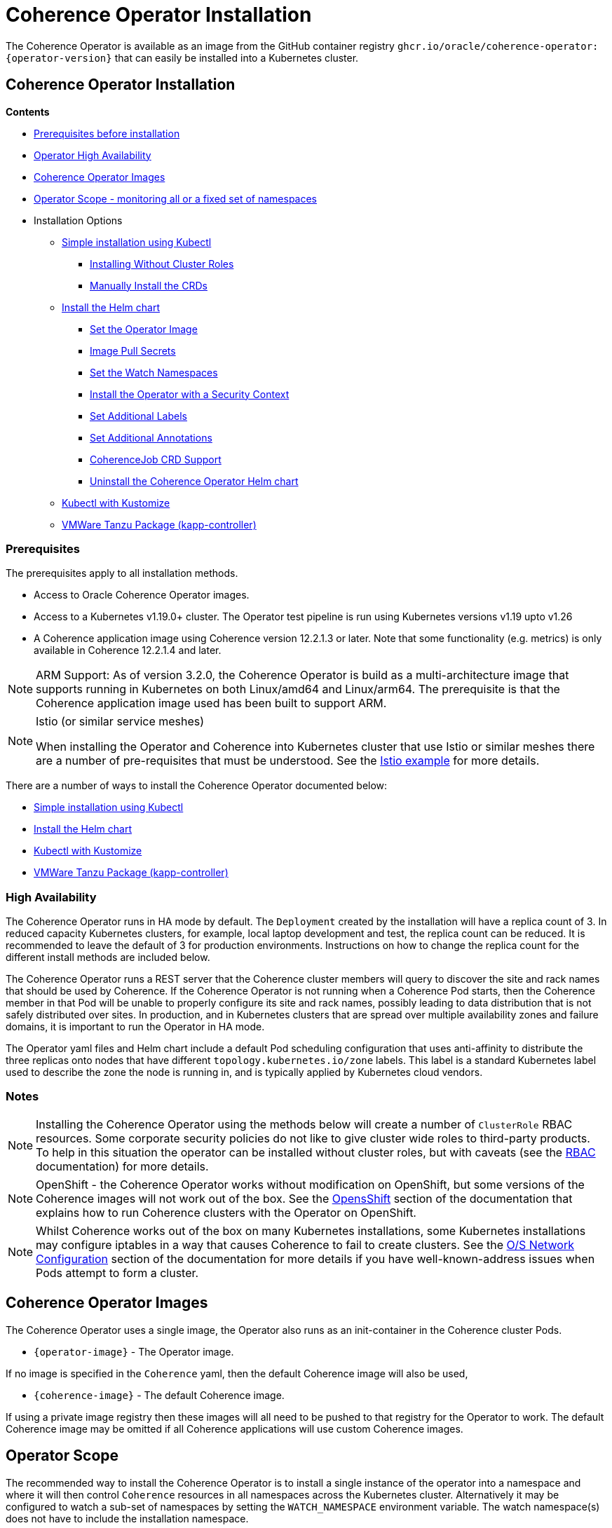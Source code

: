 ///////////////////////////////////////////////////////////////////////////////

    Copyright (c) 2020, 2024, Oracle and/or its affiliates.
    Licensed under the Universal Permissive License v 1.0 as shown at
    http://oss.oracle.com/licenses/upl.

///////////////////////////////////////////////////////////////////////////////

= Coherence Operator Installation

The Coherence Operator is available as an image from the GitHub container registry `ghcr.io/oracle/coherence-operator:{operator-version}` that can
easily be installed into a Kubernetes cluster.

== Coherence Operator Installation

*Contents*

* <<prereq,Prerequisites before installation>>
* <<ha,Operator High Availability>>
* <<images,Coherence Operator Images>>
* <<scope,Operator Scope - monitoring all or a fixed set of namespaces>>
* Installation Options
** <<manifest,Simple installation using Kubectl>>
*** <<manifest-restrict,Installing Without Cluster Roles>>
*** <<manual-crd,Manually Install the CRDs>>
** <<helm,Install the Helm chart>>
*** <<helm-operator-image,Set the Operator Image>>
*** <<helm-pull-secrets,Image Pull Secrets>>
*** <<helm-watch-ns,Set the Watch Namespaces>>
*** <<helm-sec-context,Install the Operator with a Security Context>>
*** <<helm-labels,Set Additional Labels>>
*** <<helm-annotations,Set Additional Annotations>>
*** <<helm-job,CoherenceJob CRD Support>>
*** <<helm-uninstall,Uninstall the Coherence Operator Helm chart>>
** <<kubectl,Kubectl with Kustomize>>
** <<tanzu,VMWare Tanzu Package (kapp-controller)>>


[#prereq]
=== Prerequisites
The prerequisites apply to all installation methods.

* Access to Oracle Coherence Operator images.
* Access to a Kubernetes v1.19.0+ cluster. The Operator test pipeline is run using Kubernetes versions v1.19 upto v1.26
* A Coherence application image using Coherence version 12.2.1.3 or later. Note that some functionality (e.g. metrics) is only
available in Coherence 12.2.1.4 and later.

[NOTE]
====
ARM Support: As of version 3.2.0, the Coherence Operator is build as a multi-architecture image that supports running in Kubernetes on both Linux/amd64 and Linux/arm64. The prerequisite is that the Coherence application image used has been built to support ARM.
====

[NOTE]
====
Istio (or similar service meshes)

When installing the Operator and Coherence into Kubernetes cluster that use Istio or similar meshes there are a
number of pre-requisites that must be understood.
See the <<examples/400_Istio/README.adoc,Istio example>> for more details.
====


There are a number of ways to install the Coherence Operator documented below:

* <<manifest,Simple installation using Kubectl>>
* <<helm,Install the Helm chart>>
* <<kubectl,Kubectl with Kustomize>>
* <<tanzu,VMWare Tanzu Package (kapp-controller)>>

[#ha]
=== High Availability

The Coherence Operator runs in HA mode by default. The `Deployment` created by the installation will have a replica count of 3.
In reduced capacity Kubernetes clusters, for example, local laptop development and test, the replica count can be reduced. It is recommended to leave the default of 3 for production environments.
Instructions on how to change the replica count for the different install methods are included below.

The Coherence Operator runs a REST server that the Coherence cluster members will query to discover the site and rack names that should be used by Coherence. If the Coherence Operator is not running when a Coherence Pod starts, then the Coherence member in that Pod will be unable to properly configure its site and rack names, possibly leading to data distribution that is not safely distributed over sites. In production, and in Kubernetes clusters that are spread over multiple availability zones and failure domains, it is important to run the Operator in HA mode.

The Operator yaml files and Helm chart include a default Pod scheduling configuration that uses anti-affinity to distribute the three replicas onto nodes that have different `topology.kubernetes.io/zone` labels. This label is a standard Kubernetes label used to describe the zone the node is running in, and is typically applied by Kubernetes cloud vendors.


=== Notes

NOTE: Installing the Coherence Operator using the methods below will create a number of `ClusterRole` RBAC resources.
Some corporate security policies do not like to give cluster wide roles to third-party products.
To help in this situation the operator can be installed without cluster roles, but with caveats
(see the <<docs/installation/09_RBAC.adoc,RBAC>> documentation) for more details.

NOTE: OpenShift - the Coherence Operator works without modification on OpenShift, but some versions
of the Coherence images will not work out of the box.
See the <<docs/installation/06_openshift.adoc,OpensShift>> section of the documentation that explains how to
run Coherence clusters with the Operator on OpenShift.

NOTE: Whilst Coherence works out of the box on many Kubernetes installations, some Kubernetes
installations may configure iptables in a way that causes Coherence to fail to create clusters.
See the <<docs/installation/08_networking.adoc,O/S Network Configuration>> section of the documentation
for more details if you have well-known-address issues when Pods attempt to form a cluster.

[#images]
== Coherence Operator Images

The Coherence Operator uses a single image, the Operator also runs as an init-container in the Coherence cluster Pods.

* `{operator-image}` - The Operator image.

If no image is specified in the `Coherence` yaml, then the default Coherence image will also be used,

* `{coherence-image}` - The default Coherence image.

If using a private image registry then these images will all need to be pushed to that registry for the Operator to work. The default Coherence image may be omitted if all Coherence applications will use custom Coherence images.

[#scope]
== Operator Scope

The recommended way to install the Coherence Operator is to install a single instance of the operator into a namespace
and where it will then control `Coherence` resources in all namespaces across the Kubernetes cluster.
Alternatively it may be configured to watch a sub-set of namespaces by setting the `WATCH_NAMESPACE` environment variable.
The watch namespace(s) does not have to include the installation namespace.

[CAUTION]
====
In theory, it is possible to install multiple instances of the Coherence Operator into different namespaces, where
each instance monitors a different set of namespaces. There are a number of potential issues with this approach, so
it is not recommended.

* Only one version of a CRD can be installed - There is currently only a single version of the CRD, but different
releases of the Operator may use slightly different specs of this CRD version, for example
a new Operator release may introduce extra fields not in the previous releases.
As the CRD version is fixed at `v1` there is no guarantee which CRD version has actually installed, which could lead to
subtle issues.
* The operator creates and installs defaulting and validating web-hooks. A web-hook is associated to a CRD resource so
installing multiple web-hooks for the same resource may lead to issues. If an operator is uninstalled, but the web-hook
configuration remains, then Kubernetes will not accept modifications to resources of that type as it will be
unable to contact the web-hook.

It is possible to run the Operator without web-hooks, but this has its own
caveats see the <<docs/installation/07_webhooks.adoc,Web Hooks>> documentation for how to do this.
====

[IMPORTANT]
====
If multiple instance of the Operator are installed, where they are monitoring the same namespaces, this can cause issues.
For example, when a `Coherence` resource is then changed, all the Operator deployments will receive the same events
from Etcd and try to apply the same changes. Sometimes this may work, sometimes there may be errors, for example multiple
Operators trying to remove finalizers and delete a Coherence cluster.
====

[#manifest]
== Default Install with Kubectl

If you want the default Coherence Operator installation then the simplest solution is use `kubectl` to apply the manifests from the Operator release.

[source,bash]
----
kubectl apply -f https://github.com/oracle/coherence-operator/releases/download/v3.4.2/coherence-operator.yaml
----

This will create a namespace called `coherence` and install the Operator into it along with all the required `ClusterRole` and `RoleBinding` resources. The `coherence` namespace can be changed by downloading and editing the yaml file.

NOTE: Because the `coherence-operator.yaml` manifest also creates the namespace, the corresponding `kubectl delete` command will _remove the namespace and everything deployed to it_! If you do not want this behaviour you should edit the `coherence-operator.yaml` to remove the namespace section from the start of the file.

Instead of using a hard coded version in the command above you can find the latest Operator version using `curl`:

[source,bash]
----
export VERSION=$(curl -s \
  https://api.github.com/repos/oracle/coherence-operator/releases/latest \
  | grep '"name": "v' \
  | cut -d '"' -f 4 \
  | cut -b 2-10)
----

Then download with:
[source,bash]
----
kubectl apply -f https://github.com/oracle/coherence-operator/releases/download/${VERSION}/coherence-operator.yaml
----

[#manifest-restrict]
=== Installing Without Cluster Roles

The default install for the Operator is to have one Operator deployment that manages all Coherence resources across
all the namespaces in a Kubernetes cluster. This requires the Operator to have cluster role RBAC permissions
to manage and monitor all the resources.

Sometimes, for security reasons or for example in a shared Kubernetes cluster this is not desirable.
The Operator can therefore be installed with plain namespaced scoped roles and role bindings.
The Operator release includes a single yaml file named `coherence-operator-restricted.yaml` that may be used to install
the Operator into a single namespace without any cluster roles.

The Operator installed with this yaml

* will not install the CRDs
* will not use WebHooks
* wil not look-up Node labels for Coherence site and rack configurations

[source,bash]
----
kubectl apply -f https://github.com/oracle/coherence-operator/releases/download/v3.4.2/coherence-operator-restricted.yaml
----

[IMPORTANT]
====
When installing the Operator in a restricted mode, the CRDs must have already been manually installed into
the Kubernetes cluster.
====

[#manual-crd]
=== Manually Install the CRDs

Although by default the Operator will install its CRDs, they can be manually installed into Kubernetes.
This may be required where the Operator is running with restricted permissions as described above.

The Operator release artifacts include small versions of the two CRDs which can be installed with the following commands:

[source,bash]
----
kubectl apply -f https://github.com/oracle/coherence-operator/releases/download/v3.4.2/coherence.oracle.com_coherence_small.yaml
kubectl apply -f https://github.com/oracle/coherence-operator/releases/download/v3.4.2/coherencejob.oracle.com_coherence_small.yaml
----

The small versions of the CRDs are identical to the full versions but hav a cut down OpenAPI spec with a lot of comments
removed so that the CRDs are small enough to be installed with `kubectl apply`

=== Change the Operator Replica Count

When installing with single manifest yaml file, the replica count can be changed by editing the yaml file itself
to change the occurrence of `replicas: 3` in the manifest yaml to `replicas: 1`

For example, this could be done using `sed`
[source,bash]
----
sed -i -e 's/replicas: 3/replicas: 1/g' coherence-operator.yaml
----

Or on MacOS, where `sed` is slightly different:
[source,bash]
----
sed -i '' -e 's/replicas: 3/replicas: 1/g' coherence-operator.yaml
----


[#helm]
== Installing With Helm

For more flexibility but the simplest way to install the Coherence Operator is to use the Helm chart.
This ensures that all the correct resources will be created in Kubernetes.

=== Add the Coherence Helm Repository

Add the `coherence` helm repository using the following commands:

[source,bash]
----
helm repo add coherence https://oracle.github.io/coherence-operator/charts

helm repo update
----

NOTE: To avoid confusion, the URL `https://oracle.github.io/coherence-operator/charts` is a Helm repo, it is not a website you open in a browser. You may think we shouldn't have to say this, but you'd be surprised.

=== Install the Coherence Operator Helm chart

Once the Coherence Helm repo has been configured the Coherence Operator can be installed using a normal Helm 3
install command:

[source,bash]
----
helm install  \
    --namespace <namespace> \      <1>
    coherence \                    <2>
    coherence/coherence-operator
----

<1> where `<namespace>` is the namespace that the Coherence Operator will be installed into.
<2> `coherence` is the name of this Helm installation.

[#helm-operator-image]
=== Set the Operator Image

The Helm chart uses a default Operator image from `ghcr.io/oracle/coherence-operator:{operator-version}`.
If the image needs to be pulled from a different location (for example an internal registry) then there are two ways to override the default.
Either set the individual `image.registry`, `image.name` and `image.tag` values, or set the whole image name by setting the `image` value.

For example, if the Operator image has been deployed into a private registry named `foo.com` but
with the same image name `coherence-operator` and tag `{operator-version}` as the default image,
then just the `image.registry` needs to be specified.

In the example below, the image used to run the Operator will be `foo.com/coherence-operator:{operator-version}`.

[source,bash]
----
helm install  \
    --namespace <namespace> \
    --set image.registry=foo.com \
    coherence-operator \
    coherence/coherence-operator
----

All three of the image parts can be specified individually using `--set` options.
In the example below, the image used to run the Operator will
be `foo.com/operator:1.2.3`.

[source,bash]
----
helm install  \
    --namespace <namespace> \
    --set image.registry=foo.com \
    --set image.name=operator \
    --set image.tag=1.2.3
    coherence-operator \
    coherence/coherence-operator
----

Alternatively, the image can be set using a single `image` value.
For example, the command below will set the Operator image to `images.com/coherence-operator:0.1.2`.

[source,bash]
----
helm install  \
    --namespace <namespace> \
    --set image=images.com/coherence-operator:0.1.2 \
    coherence-operator \
    coherence/coherence-operator
----

[#helm-pull-secrets]
=== Image Pull Secrets

If the image is to be pulled from a secure repository that requires credentials then the image pull secrets
can be specified.
See the Kubernetes documentation on https://kubernetes.io/docs/tasks/configure-pod-container/pull-image-private-registry/[Pulling from a Private Registry].

==== Add Pull Secrets Using a Values File

Create a values file that specifies the secrets, for example the `private-repo-values.yaml` file below:

[source,yaml]
.private-repo-values.yaml
----
imagePullSecrets:
- name: registry-secrets
----

Now use that file in the Helm install command:

[source,bash]
----
helm install  \
    --namespace <namespace> \
    -f private-repo-values.yaml <1>
    coherence-operator \
    coherence/coherence-operator
----
<1> the `private-repo-values.yaml` values fle will be used by Helm to inject the settings into the Operator deployment

==== Add Pull Secrets Using --set

Although the `imagePullSecrets` field in the values file is an array of `name` to value pairs it is possible to set
these values with the normal Helm `--set` parameter.

[source,bash]
----
helm install  \
    --namespace <namespace> \
    --set imagePullSecrets[0].name=registry-secrets <1>
    coherence-operator \
    coherence/coherence-operator
----

<1> this creates the same imagePullSecrets as the values file above.

=== Change the Operator Replica Count

To change the replica count when installing the Operator using Helm, the `replicas` value can be set.

For example, to change the replica count from 3 to 1, the `--set replicas=1` option can be used.

[source,bash]
----
helm install  \
    --namespace <namespace> \
    --set replicas=1
    coherence \
    coherence/coherence-operator
----

[#helm-watch-ns]
=== Set the Watch Namespaces

To set the watch namespaces when installing with helm set the `watchNamespaces` value, for example:

[source,bash]
----
helm install  \
    --namespace <namespace> \
    --set watchNamespaces=payments,catalog,customers \
    coherence-operator \
    coherence/coherence-operator
----

The `payments`, `catalog` and `customers` namespaces will be watched by the Operator.

==== Set the Watch Namespace to the Operator's Install Namespace

When installing the Operator using the Helm chart, there is a convenience value that can be set if the
Operator should only monitor the same namespace that it is installed into.
By setting the `onlySameNamespace` value to `true` the watch namespace will be set to the installation namespace.
If the `onlySameNamespace` value is set to `true` then any value set for the `watchNamespaces` value will be ignored.

For example, the command below will set `onlySameNamespace` to true, and the Operator will be installed into,
and only monitor the `coh-testing` namespace.

[source,bash]
----
helm install  \
    --namespace coh-testing \
    --set onlySameNamespace=true \
    coherence-operator \
    coherence/coherence-operator
----

In the example below, the `onlySameNamespace` is set to true, so the Operator will be installed into,
and only monitor the `coh-testing` namespace. Even though the `watchNamespaces` value is set, it will be ignored.

[source,bash]
----
helm install  \
    --namespace coh-testing \
    --set watchNamespaces=payments,catalog,customers \
    --set onlySameNamespace=true \
    coherence-operator \
    coherence/coherence-operator
----

[#helm-sec-context]
=== Install the Operator with a Security Context

The Operator container can be configured with a Pod `securityContext` or a container `securityContext`,
so that it runs as a non-root user.

This can be done using a values file:

*Set the Pod securityContext*

[source,yaml]
.security-values.yaml
----
podSecurityContext:
  runAsNonRoot: true
  runAsUser: 1000
----

*Set the Container securityContext*

[source,yaml]
.security-values.yaml
----
securityContext:
  runAsNonRoot: true
  runAsUser: 1000
----

Then the `security-values.yaml` values file above can be used in the Helm install command.

[source,bash]
----
helm install  \
    --namespace <namespace> \
    --values security-values.yaml \
    coherence \
    coherence/coherence-operator
----

Alternatively, the Pod or container `securityContext` values can be set on the command line as `--set` parameters:

*Set the Pod securityContext*

[source,bash]
----
helm install  \
    --namespace <namespace> \
    --set podSecurityContext.runAsNonRoot=true \
    --set podSecurityContext.runAsUser=1000 \
    coherence \
    coherence/coherence-operator
----

*Set the Container securityContext*

[source,bash]
----
helm install  \
    --namespace <namespace> \
    --set securityContext.runAsNonRoot=true \
    --set securityContext.runAsUser=1000 \
    coherence \
    coherence/coherence-operator
----

[#helm-labels]
=== Set Additional Labels

When installing the Operator with Helm, it is possible to set additional labels to be applied to the Operator Pods
and to the Operator Deployment.

==== Adding Pod Labels

To add labels to the Operator Pods set the `labels` value, either on the command line using `--set` or in the values file.

[NOTE]
====
Setting `labels` will only apply the additional labels to the Operator Pods, they will not be applied to any other resource created by the Helm chart.
====

For example, using the command line:

[source,bash]
----
helm install  \
    --namespace <namespace> \
    --set labels.one=value-one \
    --set labels.two=value-two \
    coherence \
    coherence/coherence-operator
----

The command above would add the following additional labels `one` and `two` to the Operator Pod as shown below:

[source,yaml]
----
apiVersion: v1
kind: Pod
metadata:
  name: coherence-operator
  labels:
    one: value-one
    two: value-two
----

The same labels could also be specified in a values file:

[source]
.add-labels-values.yaml
----
labels:
  one: value-one
  two: value-two
----

==== Adding Deployment Labels

To add labels to the Operator Deployment set the `deploymentLabels` value, either on the command line using `--set` or in the values file.

[NOTE]
====
Setting `deploymentLabels` will only apply the additional labels to the Deployment, they will not be applied to any other resource created by the Helm chart.
====

For example, using the command line:

[source,bash]
----
helm install  \
    --namespace <namespace> \
    --set deploymentLabels.one=value-one \
    --set deploymentLabels.two=value-two \
    coherence \
    coherence/coherence-operator
----

The command above would add the following additional labels `one` and `two` to the Operator Pod as shown below:

[source,yaml]
----
apiVersion: apps/v1
kind: Deployment
metadata:
  name: coherence-operator
  labels:
    one: value-one
    two: value-two
----

The same labels could also be specified in a values file:

[source]
.add-labels-values.yaml
----
deploymentLabels:
  one: value-one
  two: value-two
----


[#helm-annotations]
=== Set Additional Annotations

When installing the Operator with Helm, it is possible to set additional annotations to be applied to the Operator Pods
and to the Operator Deployment.

==== Adding Pod Annotations

To add annotations to the Operator Pods set the `annotations` value, either on the command line using `--set` or in the values file.

[NOTE]
====
Setting `annotations` will only apply the additional annotations to the Operator Pods, they will not be applied to any other resource created by the Helm chart.
====

For example, using the command line:

[source,bash]
----
helm install  \
    --namespace <namespace> \
    --set annotations.one=value-one \
    --set annotations.two=value-two \
    coherence \
    coherence/coherence-operator
----

The command above would add the following additional annotations `one` and `two` to the Operator Pod as shown below:

[source,yaml]
----
apiVersion: v1
kind: Pod
metadata:
  name: coherence-operator
  annotations:
    one: value-one
    two: value-two
----

The same annotations could also be specified in a values file:

[source]
.add-annotations-values.yaml
----
annotations:
  one: value-one
  two: value-two
----

==== Adding Deployment Annotations

To add annotations to the Operator Deployment set the `deploymentAnnotations` value, either on the command line using `--set` or in the values file.

[NOTE]
====
Setting `deploymentAnnotations` will only apply the additional annotations to the Deployment, they will not be applied to any other resource created by the Helm chart.
====

For example, using the command line:

[source,bash]
----
helm install  \
    --namespace <namespace> \
    --set deploymentAnnotations.one=value-one \
    --set deploymentAnnotations.two=value-two \
    coherence \
    coherence/coherence-operator
----

The command above would add the following additional annotations `one` and `two` to the Operator Pod as shown below:

[source,yaml]
----
apiVersion: apps/v1
kind: Deployment
metadata:
  name: coherence-operator
  annotations:
    one: value-one
    two: value-two
----

The same annotations could also be specified in a values file:

[source]
.add-annotations-values.yaml
----
deploymentAnnotations:
  one: value-one
  two: value-two
----

[#helm-job]
=== CoherenceJob CRD Support

By default, the Operator will install both CRDs, `Coherence` and `CoherenceJob`.
If support for `CoherenceJob` is not required then it can be excluded from being installed setting the
Operator command line parameter `--install-job-crd` to `false`.

When installing with Helm, the `allowCoherenceJobs` value can be set to `false` to disable support for `CoherenceJob`
resources (the default value is `true`).

[source,bash]
----
helm install  \
    --namespace <namespace> \
    --set allowCoherenceJobs=false \
    coherence \
    coherence/coherence-operator
----

[#helm-uninstall]
=== Uninstall the Coherence Operator Helm chart

To uninstall the operator:
[source,bash]
----
helm delete coherence-operator --namespace <namespace>
----

[#kubectl]
== Install with Kubectl and Kustomize

If you want to use yaml directly to install the operator, with something like `kubectl`, you can use the manifest files
published with the GitHub release at this link:
https://github.com/oracle/coherence-operator/releases/download/v3.3.5/coherence-operator-manifests.tar.gz[3.3.5 Manifests]

These manifest files are for use with a tool called Kustomize, which is built into `kubectl`
see the documentation here: https://kubernetes.io/docs/tasks/manage-kubernetes-objects/kustomization/

Download the
https://github.com/oracle/coherence-operator/releases/download/v3.3.5/coherence-operator-manifests.tar.gz[3.3.5 Manifests]
from the release page and unpack the file, which should produce a directory called `manifests` with a structure like this:

[source]
----
manifests
    default
        config.yaml
        kustomization.yaml
    manager
        kustomization.yaml
        manager.yaml
        service.yaml
    rbac
        coherence_editor_role.yaml
        coherence_viewer_role.yaml
        kustomization.yaml
        leader_election_role.yaml
        leader_election_role_binding.yaml
        role.yaml
        role_binding.yaml
----

There are two ways to use these manifest files, either install using `kustomize` or generate the yaml and manually
install with `kubectl`.

NOTE: All the commands below are run from a console in the `manifests/` directory from the extracted file above.

=== Install with Kustomize

If you have Kustomize installed (or can install it from https://github.com/kubernetes-sigs/kustomize) you can use
Kustomize to configure the yaml and install.

==== Change the Operator Replica Count

To change the replica count using Kustomize a patch file needs to be applied.
The Operator manifests include a patch file, named `manager/single-replica-patch.yaml`, that changes the replica count from 3 to 1. This patch can be applied with the following Kustomize command.

[source,bash]
----
cd ./manager && kustomize edit add patch \
  --kind Deployment --name controller-manager \
  --path single-replica-patch.yaml
----


==== Set Image Names
If you need to use different iamge names from the defaults `kustomize` can be used to specify different names:

Change the name of the Operator image by running the command below, changing the image name to the registry and image name
that you are using for the Operator, for example if you have the images in a custom registry
[source,bash]
----
cd ./manager && kustomize edit set image controller=myregistry/coherence-operator:3.3.5
----

Change the name of the Operator image by running the command below, changing the image name to the registry and image name
that you are using for the Operator utilities image
[source,bash]
----
cd ./manager && kustomize edit add configmap env-vars --from-literal OPERATOR_IMAGE=myregistry/coherence-operator:3.3.5
----

Change the name of the default Coherence image. If you are always going to be deploying your own application images then this
does not need to change.
[source,bash]
----
cd ./manager && $(GOBIN)/kustomize edit add configmap env-vars --from-literal COHERENCE_IMAGE=$(COHERENCE_IMAGE)
----

Set the namespace to install into, the example below sets the namespace to `coherence-test`:
[source,bash]
----
cd ./default && /kustomize edit set namespace coherence-test
----

==== Install

The Operator requires a `Secret` for its web-hook certificates. This `Secret` needs to exist but can be empty.
The `Secret` must be in the same namespace that the Operator will be deployed to.
For example, if the Operator namespace is `coherence-test`, then the `Secret` can be created with this command:

[source,bash]
----
kubectl -n coherence-test create secret generic coherence-webhook-server-cert
----

The Operator can now be installed by running the following command from the `manifests` directory:
[source,bash]
----
kustomize build ./default | kubectl apply -f -
----

=== Generate Yaml - Install with Kubectl

Instead of using Kustomize to modify and install the Operator we can use `kubectl` to generate the yaml from the manifests.
You can then edit this yaml and manually deploy it with `kubectl`.

Run the following command from the `manifests` directory:
[source,bash]
----
kubectl create --dry-run -k default/ -o yaml > operator.yaml
----

This will create a file in the `manifests` directory called `operator.yaml` that contains all the yaml required
to install the Operator. You can then edit this yaml to change image names or add other settings.

The Operator can be installed using the generated yaml.

For example if the Operator is to be deployed to the `coherence-test` namespace:
[source,bash]
----
kubectl -n coherence-test create secret generic coherence-webhook-server-cert
kubectl -n coherence-test create -f operator.yaml
----


[#tanzu]
== Install as a VMWare Tanzu Package (Carvel kapp-controller)

If using https://tanzucommunityedition.io[VMWare Tanzu] the Coherence Operator can be installed as a package.
Under the covers, Tanzu uses the https://carvel.dev[Carvel] tool set to deploy packages.
The Carvel tools can be used outside Tanzu, so the Coherence Operator repo and package images could also be deployed
using a standalone Carvel https://carvel.dev/kapp-controller/[kapp-controller].

The Coherence Operator release published two images required to deploy the Operator as a Tanzu package.

* `ghcr.io/oracle/coherence-operator-package:{operator-version}` - the Coherence Operator package
* `ghcr.io/oracle/coherence-operator-repo:{operator-version}` - the Coherence Operator repository

=== Install the Coherence Repository

The first step to deploy the Coherence Operator package in Tanzu is to add the repository.
This can be done using the Tanzu CLI.

[source,bash]
----
tanzu package repository add coherence-repo \
    --url ghcr.io/oracle/coherence-operator-repo:3.3.5 \
    --namespace coherence \
    --create-namespace
----

The installed repositories can be listed using the CLI:

[source,bash]
----
tanzu package repository list --namespace coherence
----

which should display something like the following
[source,bash]
----
NAME            REPOSITORY                              TAG  STATUS               DETAILS
coherence-repo  ghcr.io/oracle/coherence-operator-repo  1h   Reconcile succeeded
----

The available packages in the Coherence repository can also be displayed using the CLI

[source,bash]
----
tanzu package available list --namespace coherence
----

which should include the Operator package, `coherence-operator.oracle.github.com` something like the following
[source,bash]
----
NAME                                  DISPLAY-NAME               SHORT-DESCRIPTION                                             LATEST-VERSION
coherence-operator.oracle.github.com  Oracle Coherence Operator  A Kubernetes operator for managing Oracle Coherence clusters  3.3.5
----

=== Install the Coherence Operator Package

Once the Coherence Operator repository has been installed, the `coherence-operator.oracle.github.com` package can be installed, which will install the Coherence Operator itself.

[source,bash]
----
tanzu package install coherence \
    --package-name coherence-operator.oracle.github.com \
    --version 3.3.5 \
    --namespace coherence
----

The Tanzu CLI will display the various steps it is going through to install the package and if all goes well, finally display `Added installed package 'coherence'`
The packages installed in the `coherence` namespace can be displayed using the CLI.

[source,bash]
----
tanzu package installed list --namespace coherence
----

which should display the Coherence Operator package.
[source,bash]
----
NAME       PACKAGE-NAME                          PACKAGE-VERSION  STATUS
coherence  coherence-operator.oracle.github.com  3.3.5            Reconcile succeeded
----

The Operator is now installed and ready to mage Coherence clusters.